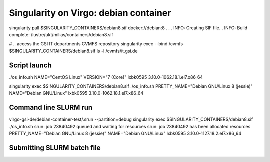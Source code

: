 ======================================
Singularity on Virgo: debian container
======================================

singularity pull $SINGULARITY_CONTAINERS/debian8.sif docker://debian:8
.
.
.
INFO:    Creating SIF file...
INFO:    Build complete: /lustre/ukt/milias/containers/debian8.sif

# .. access the GSI IT departments CVMFS repository
singularity exec --bind /cvmfs $SINGULARITY_CONTAINERS/debian8.sif ls -l /cvmfs/it.gsi.de

Script launch
-------------

./os_info.sh 
NAME="CentOS Linux"
VERSION="7 (Core)"
lxbk0595 3.10.0-1062.18.1.el7.x86_64

singularity exec $SINGULARITY_CONTAINERS/debian8.sif ./os_info.sh 
PRETTY_NAME="Debian GNU/Linux 8 (jessie)"
NAME="Debian GNU/Linux"
lxbk0595 3.10.0-1062.18.1.el7.x86_64

Command line SLURM run
----------------------
virgo-gsi-de/debian-container-test/.srun --partition=debug singularity exec  $SINGULARITY_CONTAINERS/debian8.sif ./os_info.sh
srun: job 23840492 queued and waiting for resources
srun: job 23840492 has been allocated resources
PRETTY_NAME="Debian GNU/Linux 8 (jessie)"
NAME="Debian GNU/Linux"
lxbk0595 3.10.0-1127.18.2.el7.x86_64

Submitting SLURM batch file
---------------------------


